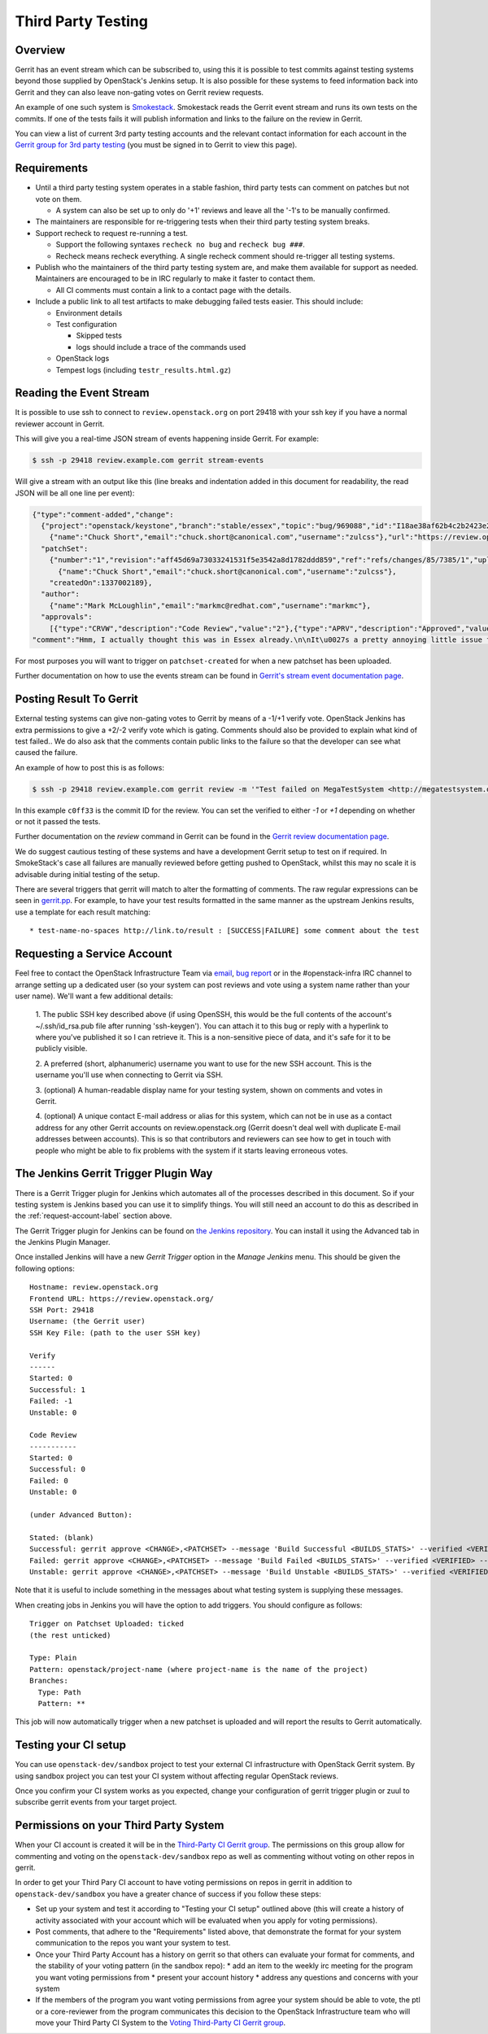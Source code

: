 Third Party Testing
===================

Overview
--------

Gerrit has an event stream which can be subscribed to, using this it is possible
to test commits against testing systems beyond those supplied by OpenStack's
Jenkins setup.  It is also possible for these systems to feed information back
into Gerrit and they can also leave non-gating votes on Gerrit review requests.

An example of one such system is `Smokestack <https://smokestack.openstack.org/>`_.
Smokestack reads the Gerrit event stream and runs its own tests on the commits.
If one of the tests fails it will publish information and links to the failure
on the review in Gerrit.

You can view a list of current 3rd party testing accounts and the relevant
contact information for each account in the `Gerrit group for 3rd party
testing <https://review.openstack.org/#/admin/groups/270,members>`_ (you must
be signed in to Gerrit to view this page).

Requirements
------------

* Until a third party testing system operates in a stable fashion, third
  party tests can comment on patches but not vote on them.

  * A system can also be set up to only do '+1' reviews and leave all the
    '-1's to be manually confirmed.
* The maintainers are responsible for re-triggering tests when their third
  party testing system breaks.
* Support recheck to request re-running a test.

  * Support the following syntaxes ``recheck no bug`` and ``recheck bug ###``.
  * Recheck means recheck everything. A single recheck comment should
    re-trigger all testing systems.
* Publish who the maintainers of the third party testing system are, and make
  them available for support as needed. Maintainers are encouraged to be
  in IRC regularly to make it faster to contact them.

  * All CI comments must contain a link to a contact page with the details.
* Include a public link to all test artifacts to make debugging failed tests
  easier. This should include:

  * Environment details
  * Test configuration

    * Skipped tests
    * logs should include a trace of the commands used
  * OpenStack logs
  * Tempest logs (including ``testr_results.html.gz``)


Reading the Event Stream
------------------------

It is possible to use ssh to connect to ``review.openstack.org`` on port 29418
with your ssh key if you have a normal reviewer account in Gerrit.

This will give you a real-time JSON stream of events happening inside Gerrit.
For example:

.. code-block:: bash

   $ ssh -p 29418 review.example.com gerrit stream-events

Will give a stream with an output like this (line breaks and indentation added
in this document for readability, the read JSON will be all one line per event):

.. code-block:: javascript

   {"type":"comment-added","change":
     {"project":"openstack/keystone","branch":"stable/essex","topic":"bug/969088","id":"I18ae38af62b4c2b2423e20e436611fc30f844ae1","number":"7385","subject":"Make import_nova_auth only create roles which don\u0027t already exist","owner":
       {"name":"Chuck Short","email":"chuck.short@canonical.com","username":"zulcss"},"url":"https://review.openstack.org/7385"},
     "patchSet":
       {"number":"1","revision":"aff45d69a73033241531f5e3542a8d1782ddd859","ref":"refs/changes/85/7385/1","uploader":
         {"name":"Chuck Short","email":"chuck.short@canonical.com","username":"zulcss"},
       "createdOn":1337002189},
     "author":
       {"name":"Mark McLoughlin","email":"markmc@redhat.com","username":"markmc"},
     "approvals":
       [{"type":"CRVW","description":"Code Review","value":"2"},{"type":"APRV","description":"Approved","value":"0"}],
   "comment":"Hmm, I actually thought this was in Essex already.\n\nIt\u0027s a pretty annoying little issue for folks migrating for nova auth. Fix is small and pretty safe. Good choice for backporting"}

For most purposes you will want to trigger on ``patchset-created`` for when a
new patchset has been uploaded.

Further documentation on how to use the events stream can be found in `Gerrit's stream event documentation page <http://gerrit-documentation.googlecode.com/svn/Documentation/2.3/cmd-stream-events.html>`_.

Posting Result To Gerrit
------------------------

External testing systems can give non-gating votes to Gerrit by means of a -1/+1
verify vote.  OpenStack Jenkins has extra permissions to give a +2/-2 verify
vote which is gating.  Comments should also be provided to explain what kind of
test failed..  We do also ask that the comments contain public links to the
failure so that the developer can see what caused the failure.

An example of how to post this is as follows:

.. code-block:: bash

   $ ssh -p 29418 review.example.com gerrit review -m '"Test failed on MegaTestSystem <http://megatestsystem.org/tests/1234>"' --verified=-1 c0ff33

In this example ``c0ff33`` is the commit ID for the review.  You can set the
verified to either `-1` or `+1` depending on whether or not it passed the tests.

Further documentation on the `review` command in Gerrit can be found in the `Gerrit review documentation page <http://gerrit-documentation.googlecode.com/svn/Documentation/2.3/cmd-review.html>`_.

We do suggest cautious testing of these systems and have a development Gerrit
setup to test on if required.  In SmokeStack's case all failures are manually
reviewed before getting pushed to OpenStack, whilst this may no scale it is
advisable during initial testing of the setup.

There are several triggers that gerrit will match to alter the
formatting of comments.  The raw regular expressions can be seen in
`gerrit.pp <https://git.openstack.org/cgit/openstack-infra/config/tree/modules/openstack_project/manifests/gerrit.pp>`_.
For example, to have your test results formatted in the same manner as
the upstream Jenkins results, use a template for each result matching::

  * test-name-no-spaces http://link.to/result : [SUCCESS|FAILURE] some comment about the test

.. _request-account-label:

Requesting a Service Account
----------------------------

Feel free to contact the OpenStack Infrastructure Team via
`email <mailto:openstack-infra@lists.openstack.org>`_,
`bug report <https://bugs.launchpad.net/openstack-ci/>`_
or in the #openstack-infra IRC channel to arrange setting up a dedicated user
(so your system can post reviews and vote using a system name rather than your
user name). We'll want a few additional details:

  1. The public SSH key described above (if using OpenSSH, this would be the
  full contents of the account's ~/.ssh/id_rsa.pub file after running
  'ssh-keygen'). You can attach it to this bug or reply with a hyperlink to
  where you've published it so I can retrieve it. This is a non-sensitive piece
  of data, and it's safe for it to be publicly visible.

  2. A preferred (short, alphanumeric) username you want to use for the new SSH
  account. This is the username you'll use when connecting to Gerrit via SSH.

  3. (optional) A human-readable display name for your testing system, shown on
  comments and votes in Gerrit.

  4. (optional) A unique contact E-mail address or alias for this system, which
  can not be in use as a contact address for any other Gerrit accounts on
  review.openstack.org (Gerrit doesn't deal well with duplicate E-mail
  addresses between accounts). This is so that contributors and reviewers can
  see how to get in touch with people who might be able to fix problems with
  the system if it starts leaving erroneous votes.

The Jenkins Gerrit Trigger Plugin Way
-------------------------------------

There is a Gerrit Trigger plugin for Jenkins which automates all of the
processes described in this document.  So if your testing system is Jenkins
based you can use it to simplify things.  You will still need an account to do
this as described in the :ref:`request-account-label` section above.

The Gerrit Trigger plugin for Jenkins can be found on
`the Jenkins repository <http://repo.jenkins-ci.org/repo/com/sonyericsson/hudson/plugins/gerrit/gerrit-trigger/>`_.
You can install it using the Advanced tab in the Jenkins Plugin Manager.

Once installed Jenkins will have a new `Gerrit Trigger` option in the `Manage
Jenkins` menu.  This should be given the following options::

  Hostname: review.openstack.org
  Frontend URL: https://review.openstack.org/
  SSH Port: 29418
  Username: (the Gerrit user)
  SSH Key File: (path to the user SSH key)

  Verify
  ------
  Started: 0
  Successful: 1
  Failed: -1
  Unstable: 0

  Code Review
  -----------
  Started: 0
  Successful: 0
  Failed: 0
  Unstable: 0

  (under Advanced Button):

  Stated: (blank)
  Successful: gerrit approve <CHANGE>,<PATCHSET> --message 'Build Successful <BUILDS_STATS>' --verified <VERIFIED> --code-review <CODE_REVIEW>
  Failed: gerrit approve <CHANGE>,<PATCHSET> --message 'Build Failed <BUILDS_STATS>' --verified <VERIFIED> --code-review <CODE_REVIEW>
  Unstable: gerrit approve <CHANGE>,<PATCHSET> --message 'Build Unstable <BUILDS_STATS>' --verified <VERIFIED> --code-review <CODE_REVIEW>

Note that it is useful to include something in the messages about what testing
system is supplying these messages.

When creating jobs in Jenkins you will have the option to add triggers.  You
should configure as follows::

  Trigger on Patchset Uploaded: ticked
  (the rest unticked)

  Type: Plain
  Pattern: openstack/project-name (where project-name is the name of the project)
  Branches:
    Type: Path
    Pattern: **

This job will now automatically trigger when a new patchset is uploaded and will
report the results to Gerrit automatically.

Testing your CI setup
---------------------

You can use ``openstack-dev/sandbox`` project to test your external CI
infrastructure with OpenStack Gerrit system. By using sandbox project you
can test your CI system without affecting regular OpenStack reviews.

Once you confirm your CI system works as you expected, change your
configuration of gerrit trigger plugin or zuul to subscribe gerrit events
from your target project.

Permissions on your Third Party System
--------------------------------------

When your CI account is created it will be in the `Third-Party CI Gerrit
group <https://review.openstack.org/#/admin/groups/270,members>`_.
The permissions on this group allow for commenting and voting on the
``openstack-dev/sandbox`` repo as well as commenting without voting on
other repos in gerrit.

In order to get your Third Pary CI account to have voting permissions on
repos in gerrit in addition to ``openstack-dev/sandbox`` you have a greater
chance of success if you follow these steps:

* Set up your system and test it according to "Testing your CI setup" outlined
  above (this will create a history of activity associated with your account
  which will be evaluated when you apply for voting permissions).

* Post comments, that adhere to the "Requirements" listed above, that demonstrate
  the format for your system communication to the repos you want your system to test.

* Once your Third Party Account has a history on gerrit so that others can evaluate
  your format for comments, and the stability of your voting pattern (in the sandbox repo):
  * add an item to the weekly irc meeting for the program you want voting permissions from
  * present your account history
  * address any questions and concerns with your system

* If the members of the program you want voting permissions from agree your system should be
  able to vote, the ptl or a core-reviewer from the program communicates this decision to the
  OpenStack Infrastructure team who will move your Third Party CI System to the `Voting
  Third-Party CI Gerrit group <https://review.openstack.org/#/admin/groups/91,members>`_.
